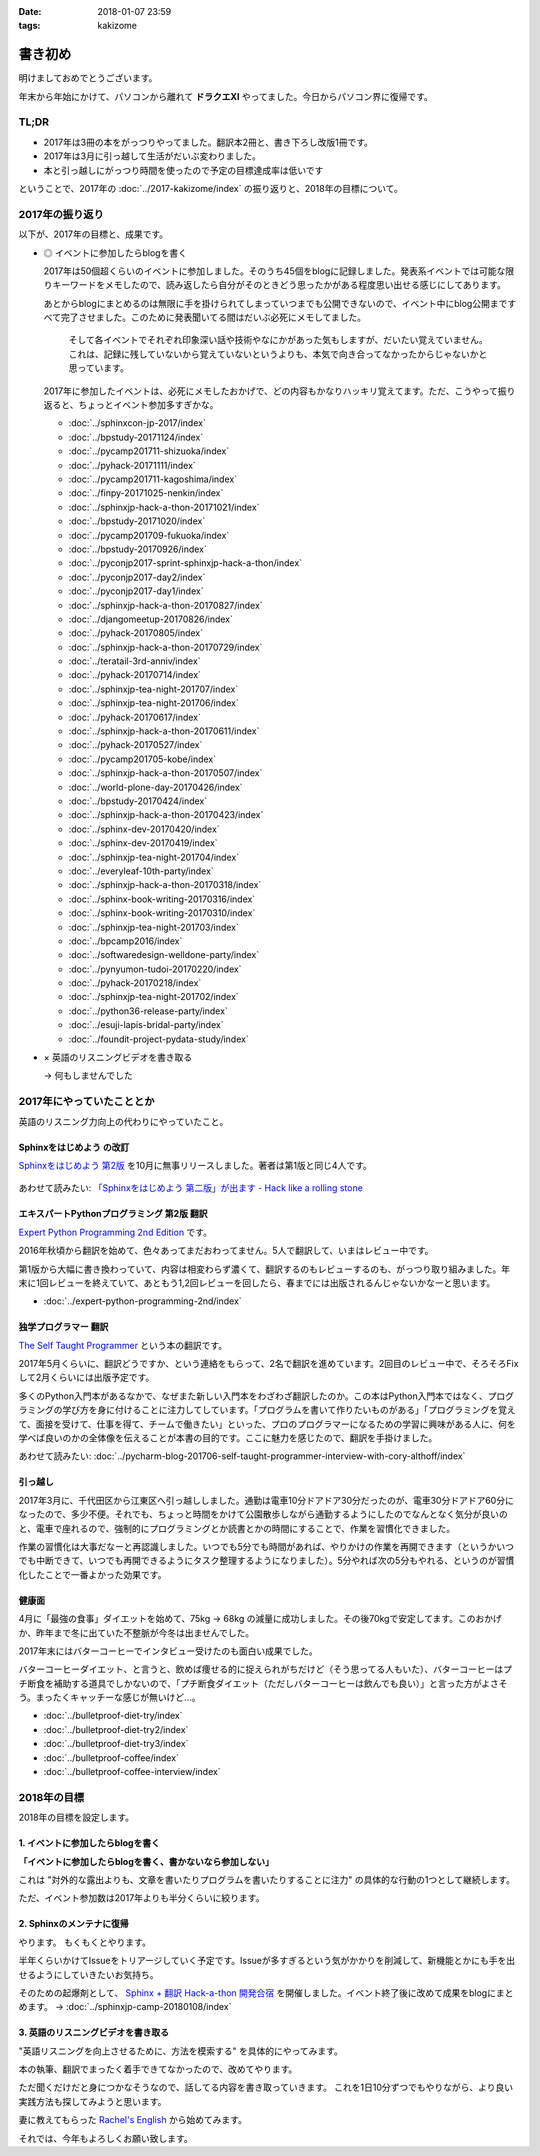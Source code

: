 :date: 2018-01-07 23:59
:tags: kakizome

=====================
書き初め
=====================

明けましておめでとうございます。

年末から年始にかけて、パソコンから離れて **ドラクエXI** やってました。今日からパソコン界に復帰です。


TL;DR
========

* 2017年は3冊の本をがっつりやってました。翻訳本2冊と、書き下ろし改版1冊です。
* 2017年は3月に引っ越して生活がだいぶ変わりました。
* 本と引っ越しにがっつり時間を使ったので予定の目標達成率は低いです

ということで、2017年の :doc:`../2017-kakizome/index` の振り返りと、2018年の目標について。

2017年の振り返り
=================

以下が、2017年の目標と、成果です。

* ◎ イベントに参加したらblogを書く

  2017年は50個超くらいのイベントに参加しました。そのうち45個をblogに記録しました。発表系イベントでは可能な限りキーワードをメモしたので、読み返したら自分がそのときどう思ったかがある程度思い出せる感じにしてあります。

  あとからblogにまとめるのは無限に手を掛けられてしまっていつまでも公開できないので、イベント中にblog公開まですべて完了させました。このために発表聞いてる間はだいぶ必死にメモしてました。

    そして各イベントでそれぞれ印象深い話や技術やなにかがあった気もしますが、だいたい覚えていません。これは、記録に残していないから覚えていないというよりも、本気で向き合ってなかったからじゃないかと思っています。

  2017年に参加したイベントは、必死にメモしたおかげで、どの内容もかなりハッキリ覚えてます。ただ、こうやって振り返ると、ちょっとイベント参加多すぎかな。

  - :doc:`../sphinxcon-jp-2017/index`
  - :doc:`../bpstudy-20171124/index`
  - :doc:`../pycamp201711-shizuoka/index`
  - :doc:`../pyhack-20171111/index`
  - :doc:`../pycamp201711-kagoshima/index`
  - :doc:`../finpy-20171025-nenkin/index`
  - :doc:`../sphinxjp-hack-a-thon-20171021/index`
  - :doc:`../bpstudy-20171020/index`
  - :doc:`../pycamp201709-fukuoka/index`
  - :doc:`../bpstudy-20170926/index`
  - :doc:`../pyconjp2017-sprint-sphinxjp-hack-a-thon/index`
  - :doc:`../pyconjp2017-day2/index`
  - :doc:`../pyconjp2017-day1/index`
  - :doc:`../sphinxjp-hack-a-thon-20170827/index`
  - :doc:`../djangomeetup-20170826/index`
  - :doc:`../pyhack-20170805/index`
  - :doc:`../sphinxjp-hack-a-thon-20170729/index`
  - :doc:`../teratail-3rd-anniv/index`
  - :doc:`../pyhack-20170714/index`
  - :doc:`../sphinxjp-tea-night-201707/index`
  - :doc:`../sphinxjp-tea-night-201706/index`
  - :doc:`../pyhack-20170617/index`
  - :doc:`../sphinxjp-hack-a-thon-20170611/index`
  - :doc:`../pyhack-20170527/index`
  - :doc:`../pycamp201705-kobe/index`
  - :doc:`../sphinxjp-hack-a-thon-20170507/index`
  - :doc:`../world-plone-day-20170426/index`
  - :doc:`../bpstudy-20170424/index`
  - :doc:`../sphinxjp-hack-a-thon-20170423/index`
  - :doc:`../sphinx-dev-20170420/index`
  - :doc:`../sphinx-dev-20170419/index`
  - :doc:`../sphinxjp-tea-night-201704/index`
  - :doc:`../everyleaf-10th-party/index`
  - :doc:`../sphinxjp-hack-a-thon-20170318/index`
  - :doc:`../sphinx-book-writing-20170316/index`
  - :doc:`../sphinx-book-writing-20170310/index`
  - :doc:`../sphinxjp-tea-night-201703/index`
  - :doc:`../bpcamp2016/index`
  - :doc:`../softwaredesign-welldone-party/index`
  - :doc:`../pynyumon-tudoi-20170220/index`
  - :doc:`../pyhack-20170218/index`
  - :doc:`../sphinxjp-tea-night-201702/index`
  - :doc:`../python36-release-party/index`
  - :doc:`../esuji-lapis-bridal-party/index`
  - :doc:`../foundit-project-pydata-study/index`


* × 英語のリスニングビデオを書き取る

  -> 何もしませんでした


  .. - :doc:`../maruishi-chouyo-akimatsuri/index`
  .. - :doc:`../python-recursive-import/index`
  .. - :doc:`../smartphine-zenfone3/index`
  .. - :doc:`../sphinx-ogp-support/index`
  .. - :doc:`../sphinx-private-hosting-on-heroku2/index`
  .. - :doc:`../sphinx-private-hosting-on-heroku/index`
  .. - :doc:`../disaster-prevention-manager-training/index`
  .. - :doc:`../birthday42/index`
  .. - :doc:`../repaire-smartphone-panel-zte-blade-v6/index`
  .. - :doc:`../python3-hash-randomie/index`
  .. - :doc:`../mynumber-age`
  .. - :doc:`../kakutei-shinkoku-201702/index`
  .. - :doc:`../python-qanda/index`
  .. - :doc:`../2017-kakizome/index`

2017年にやっていたこととか
============================

英語のリスニング力向上の代わりにやっていたこと。

Sphinxをはじめよう の改訂
-------------------------

`Sphinxをはじめよう 第2版`_ を10月に無事リリースしました。著者は第1版と同じ4人です。

.. figure:: ../../docs/images/picture978-4-87311-819-2.jpg
   :target: https://www.oreilly.co.jp/books/9784873118192/
   :width: 200

あわせて読みたい: `「Sphinxをはじめよう 第二版」が出ます - Hack like a rolling stone`_

.. _「Sphinxをはじめよう 第二版」が出ます - Hack like a rolling stone: http://tk0miya.hatenablog.com/entry/2017/10/18/011012


.. _Sphinxをはじめよう 第2版: https://www.oreilly.co.jp/books/9784873118192/


エキスパートPythonプログラミング 第2版 翻訳
--------------------------------------------

`Expert Python Programming 2nd Edition`_ です。

2016年秋頃から翻訳を始めて、色々あってまだおわってません。5人で翻訳して、いまはレビュー中です。

第1版から大幅に書き換わっていて、内容は相変わらず濃くて、翻訳するのもレビューするのも、がっつり取り組みました。年末に1回レビューを終えていて、あともう1,2回レビューを回したら、春までには出版されるんじゃないかなーと思います。

- :doc:`../expert-python-programming-2nd/index`

.. _Expert Python Programming 2nd Edition: https://www.packtpub.com/application-development/expert-python-programming-second-edition

独学プログラマー 翻訳
----------------------

`The Self Taught Programmer`_ という本の翻訳です。

2017年5月くらいに、翻訳どうですか、という連絡をもらって、2名で翻訳を進めています。2回目のレビュー中で、そろそろFixして2月くらいには出版予定です。

多くのPython入門本があるなかで、なぜまた新しい入門本をわざわざ翻訳したのか。この本はPython入門本ではなく、プログラミングの学び方を身に付けることに注力してしています。「プログラムを書いて作りたいものがある」「プログラミングを覚えて、面接を受けて、仕事を得て、チームで働きたい」といった、プロのプログラマーになるための学習に興味がある人に、何を学べば良いのかの全体像を伝えることが本書の目的です。ここに魅力を感じたので、翻訳を手掛けました。


あわせて読みたい: :doc:`../pycharm-blog-201706-self-taught-programmer-interview-with-cory-althoff/index`

.. _The Self Taught Programmer: https://www.theselftaughtprogrammer.io/


引っ越し
---------

2017年3月に、千代田区から江東区へ引っ越ししました。通勤は電車10分ドアドア30分だったのが、電車30分ドアドア60分になったので、多少不便。それでも、ちょっと時間をかけて公園散歩しながら通勤するようにしたのでなんとなく気分が良いのと、電車で座れるので、強制的にプログラミングとか読書とかの時間にすることで、作業を習慣化できました。

作業の習慣化は大事だなーと再認識しました。いつでも5分でも時間があれば、やりかけの作業を再開できます（というかいつでも中断できて、いつでも再開できるようにタスク整理するようになりました）。5分やれば次の5分もやれる、というのが習慣化したことで一番よかった効果です。


健康面
--------

4月に「最強の食事」ダイエットを始めて、75kg -> 68kg の減量に成功しました。その後70kgで安定してます。このおかげか、昨年まで冬に出ていた不整脈が今冬は出ませんでした。

2017年末にはバターコーヒーでインタビュー受けたのも面白い成果でした。

バターコーヒーダイエット、と言うと、飲めば痩せる的に捉えられがちだけど（そう思ってる人もいた）、バターコーヒーはプチ断食を補助する道具でしかないので、「プチ断食ダイエット（ただしバターコーヒーは飲んでも良い）」と言った方がよさそう。まったくキャッチーな感じが無いけど...。

- :doc:`../bulletproof-diet-try/index`
- :doc:`../bulletproof-diet-try2/index`
- :doc:`../bulletproof-diet-try3/index`
- :doc:`../bulletproof-coffee/index`
- :doc:`../bulletproof-coffee-interview/index`


2018年の目標
============

2018年の目標を設定します。


1. イベントに参加したらblogを書く
----------------------------------

**「イベントに参加したらblogを書く、書かないなら参加しない」**

これは "対外的な露出よりも、文章を書いたりプログラムを書いたりすることに注力" の具体的な行動の1つとして継続します。

ただ、イベント参加数は2017年よりも半分くらいに絞ります。

2. Sphinxのメンテナに復帰
--------------------------

やります。
もくもくとやります。

半年くらいかけてIssueをトリアージしていく予定です。Issueが多すぎるという気がかかりを削減して、新機能とかにも手を出せるようにしていきたいお気持ち。

そのための起爆剤として、 `Sphinx + 翻訳 Hack-a-thon 開発合宿`_ を開催しました。イベント終了後に改めて成果をblogにまとめます。 -> :doc:`../sphinxjp-camp-20180108/index`

.. _Sphinx + 翻訳 Hack-a-thon 開発合宿: https://sphinxjp.connpass.com/event/72062/

3. 英語のリスニングビデオを書き取る
------------------------------------

"英語リスニングを向上させるために、方法を模索する" を具体的にやってみます。

本の執筆、翻訳でまったく着手できてなかったので、改めてやります。

ただ聞くだけだと身につかなそうなので、話してる内容を書き取っていきます。
これを1日10分ずつでもやりながら、より良い実践方法も探してみようと思います。

妻に教えてもらった `Rachel's English`_ から始めてみます。

.. _`Rachel's English`: https://www.youtube.com/user/rachelsenglish/featured


それでは、今年もよろしくお願い致します。
